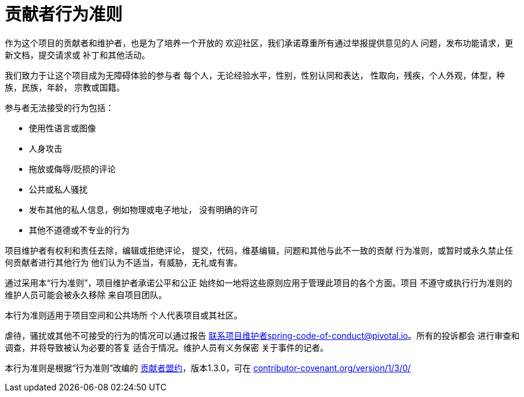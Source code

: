 = 贡献者行为准则

作为这个项目的贡献者和维护者，也是为了培养一个开放的
欢迎社区，我们承诺尊重所有通过举报提供意见的人
问题，发布功能请求，更新文档，提交请求或
补丁和其他活动。

我们致力于让这个项目成为无障碍体验的参与者
每个人，无论经验水平，性别，性别认同和表达，
性取向，残疾，个人外观，体型，种族，民族，年龄，
宗教或国籍。

参与者无法接受的行为包括：

* 使用性语言或图像
* 人身攻击
* 拖放或侮辱/贬损的评论
* 公共或私人骚扰
* 发布其他的私人信息，例如物理或电子地址，
  没有明确的许可
* 其他不道德或不专业的行为

项目维护者有权利和责任去除，编辑或拒绝评论，
提交，代码，维基编辑，问题和其他与此不一致的贡献
行为准则，或暂时或永久禁止任何贡献者进行其他行为
他们认为不适当，有威胁，无礼或有害。

通过采用本“行为准则”，项目维护者承诺公平和公正
始终如一地将这些原则应用于管理此项目的各个方面。项目
不遵守或执行行为准则的维护人员可能会被永久移除
来自项目团队。

本行为准则适用于项目空间和公共场所
个人代表项目或其社区。

虐待，骚扰或其他不可接受的行为的情况可以通过报告
联系项目维护者spring-code-of-conduct@pivotal.io。所有的投诉都会
进行审查和调查，并将导致被认为必要的答复
适合于情况。维护人员有义务保密
关于事件的记者。

本行为准则是​​根据“行为准则”改编的
http://contributor-covenant.org[贡献者盟约]，版本1.3.0，可在
http://contributor-covenant.org/version/1/3/0/[contributor-covenant.org/version/1/3/0/]
